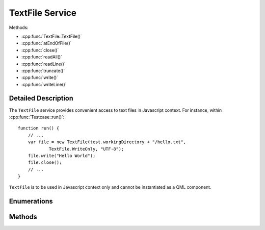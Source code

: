 TextFile Service
================

..  cpp:class:: TextFile

    Allows to read from and write into text files.

..  cpp:namespace:: TextFile

Methods:

- :cpp:func:`TextFile::TextFile()`
- :cpp:func:`atEndOfFile()`
- :cpp:func:`close()`
- :cpp:func:`readAll()`
- :cpp:func:`readLine()`
- :cpp:func:`truncate()`
- :cpp:func:`write()`
- :cpp:func:`writeLine()`


Detailed Description
--------------------

..  cpp:namespace:: TextFile

The ``TextFile`` service provides convenient access to text files in Javascript
context. For instance, within :cpp:func:`Testcase::run()`::

    function run() {
        // ...
        var file = new TextFile(test.workingDirectory + "/hello.txt",
                TextFile.WriteOnly, "UTF-8");
        file.write("Hello World");
        file.close();
        // ...
    }

``TextFile`` is to be used in Javascript context only and cannot be instantiated
as a QML component.



Enumerations
------------

..  cpp:enum:: OpenMode

    Specified an access qualifier for the file. Options may be OR'ed togther::

        new TextFile(path, TextFile.ReadWrite | TextFile.Append, "UTF-8");


    ..  cpp:enumerator:: Append

        The file is opened for appending text. This is option
        may be combined with :cpp:enumerator:`WriteOnly`.

    ..  cpp:enumerator:: ReadOnly

        Opens the file for read access only. Several instances may
        open the file in read-only mode at the same time.

    ..  cpp:enumerator:: ReadWrite

        Opens the file for read and write access.

    ..  cpp:enumerator:: WriteOnly

        Opens the file for write access only.


Methods
-------

..  cpp:function:: TextFile(string filePath, OpenMode mode, string codec)

    Constructs a ``TextFile`` object and opens the file `filePath` with `mode`
    access permission and using a text codec specified by `codec`.

    The `filePath` must be an absolute path. Options for `codec` are the same as
    for `QTextCodec <http://doc.qt.io/qt-5/qtextcodec.html#details>`_, for
    instance "UTF-8", "UTF-16", "ISO 8859-1" and others.

    The default value for `mode` is :cpp:enumerator:`OpenMode::ReadWrite`.
    The default value for `codec` is "UTF-8".


..  cpp:function:: bool atEndOfFile()

    Returns ``true`` if no more data can be read from the file, ``false``
    otherwise.


..  cpp:function:: void close()

    Closes the file. It is recommended to always call this function as soon as
    you are finished with the file, in order to keep the number of in-flight
    file descriptors as low as possible.


..  cpp:function:: string readAll()

    Reads all data from the file and returns it.


..  cpp:function:: string readLine()

    Reads one line of text from the file and returns it. The returned string
    does not contain the newline characters.


..  cpp:function:: void truncate()

    Truncates the file. Sets the file size to zero and removes all content.


..  cpp:function:: void write(string data)

    Writes `data` into the file at the current position.


..  cpp:function:: void writeLine(string data)

    Writes `data` into the file at the current position and appends the newline
    character(s).
